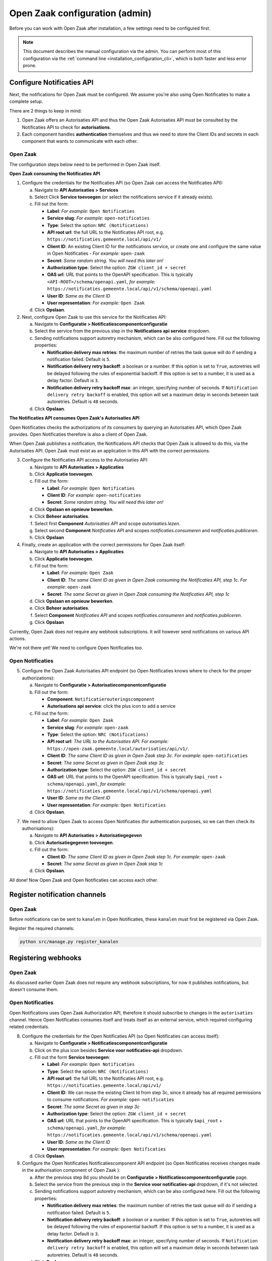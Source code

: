 .. _installation_configuration:

===============================
Open Zaak configuration (admin)
===============================

Before you can work with Open Zaak after installation, a few settings need to be
configured first.

.. note::

    This document describes the manual configuration via the admin. You can perform
    most of this configuration via the :ref:`command line <installation_configuration_cli>`,
    which is both faster and less error prone.


.. _installation_configuration_notificaties_api:

Configure Notificaties API
==========================

Next, the notifications for Open Zaak must be configured. We assume you're also
using Open Notificaties to make a complete setup.

There are 2 things to keep in mind:

1. Open Zaak offers an Autorisaties API and thus the Open Zaak Autorisaties API
   must be consulted by the Notificaties API to check for **autorisations**.
2. Each component handles **authentication** themselves and thus we need to store
   the Client IDs and secrets in each component that wants to communicate with
   each other.

Open Zaak
---------

The configuration steps below need to be performed in Open Zaak itself.

**Open Zaak consuming the Notificaties API**

1. Configure the credentials for the Notificaties API (so Open Zaak can access
   the Notificaties API):

   a. Navigate to **API Autorisaties > Services**
   b. Select Click **Service toevoegen** (or select the notifications service if
      it already exists).
   c. Fill out the form:

      - **Label**: *For example:* ``Open Notificaties``
      - **Service slug**: *For example:* ``open-notificaties``
      - **Type**: Select the option: ``NRC (Notifications)``
      - **API root url**: the full URL to the Notificaties API root, e.g.
        ``https://notificaties.gemeente.local/api/v1/``

      - **Client ID**: An existing Client ID for the notifications service, or create
        one and configure the same value in Open Notificaties - *For example:* ``open-zaak``
      - **Secret**: *Some random string. You will need this later on!*
      - **Authorization type**: Select the option: ``ZGW client_id + secret``
      - **OAS url**: URL that points to the OpenAPI specification. This is typically
        ``<API-ROOT>/schema/openapi.yaml``, *for example:*
        ``https://notificaties.gemeente.local/api/v1/schema/openapi.yaml``
      - **User ID**: *Same as the Client ID*
      - **User representation**: *For example:* ``Open Zaak``

   d. Click **Opslaan**.

2. Next, configure Open Zaak to use this service for the Notificaties API:

   a. Navigate to **Configuratie > Notificatiescomponentconfiguratie**
   b. Select the service from the previous step in the **Notifications api service**
      dropdown.
   c. Sending notifications support autoretry mechanism, which can be also configured here.
      Fill out the following properties:

      - **Notification delivery max retries**: the maximum number of retries the task queue
        will do if sending a notification failed. Default is ``5``.
      - **Notification delivery retry backoff**: a boolean or a number. If this option is set to
        ``True``, autoretries will be delayed following the rules of exponential backoff. If
        this option is set to a number, it is used as a delay factor. Default is ``3``.
      - **Notification delivery retry backoff max**: an integer, specifying number of seconds.
        If ``Notification delivery retry backoff`` is enabled, this option will set a maximum
        delay in seconds between task autoretries. Default is ``48`` seconds.
   d. Click **Opslaan**.


**The Notificaties API consumes Open Zaak's Autorisaties API**

Open Notificaties checks the authorizations of its consumers by querying an
Autorisaties API, which Open Zaak provides. Open Notificaties therefore is also a client
of Open Zaak.

When Open Zaak publishes a notification, the Notifications API checks that Open Zaak is
allowed to do this, via the Autorisaties API. Open Zaak must exist as an application in
this API with the correct permissions.

3. Configure the Notificaties API access to the Autorisaties API:

   a. Navigate to **API Autorisaties > Applicaties**
   b. Click **Applicatie toevoegen**.
   c. Fill out the form:

      - **Label**: *For example:* ``Open Notificaties``
      - **Client ID**: *For example:* ``open-notificaties``
      - **Secret**: *Some random string. You will need this later on!*

   d. Click **Opslaan en opnieuw bewerken**.
   e. Click **Beheer autorisaties**.
   f. Select first **Component** *Autorisaties API* and scope *autorisaties.lezen*.
   g. Select second **Component** *Notificaties API* and scopes
      *notificaties.consumeren* and *notificaties.publiceren*.
   h. Click **Opslaan**

4. Finally, create an application with the correct permissions for Open Zaak itself:

   a. Navigate to **API Autorisaties > Applicaties**
   b. Click **Applicatie toevoegen**.
   c. Fill out the form:

      - **Label**: *For example:* ``Open Zaak``

      - **Client ID**: *The same Client ID as given in Open Zaak consuming the
        Notificaties API, step 1c*.  *For example:* ``open-zaak``
      - **Secret**: *The same Secret as given in Open Zaak consuming the
        Notificaties API, step 1c*

   d. Click **Opslaan en opnieuw bewerken**.
   e. Click **Beheer autorisaties**.
   f. Select **Component** *Notificaties API* and scopes
      *notificaties.consumeren* and *notificaties.publiceren*.
   g. Click **Opslaan**

Currently, Open Zaak does not require any webhook subscriptions. It will however
send notifications on various API actions.

We're not there yet! We need to configure Open Notificaties too.

Open Notificaties
-----------------

5. Configure the Open Zaak Autorisaties API endpoint (so Open Notificaties
   knows where to check for the proper authorizations):

   a. Navigate to **Configuratie > Autorisatiecomponentconfiguratie**
   b. Fill out the form:

      - **Component**: ``Notificatierouteringscomponent``
      - **Autorisations api service**: click the plus icon to add a service

   c. Fill out the form:

      - **Label**: *For example:* ``Open Zaak``
      - **Service slug**: *For example:* ``open-zaak``
      - **Type**: Select the option: ``NRC (Notifications)``
      - **API root url**: *The URL to the Autorisaties API. For example:*
        ``https://open-zaak.gemeente.local/autorisaties/api/v1/``.

      - **Client ID**: *The same Client ID as given in Open Zaak step 3c.
        For example:* ``open-notificaties``
      - **Secret**: *The same Secret as given in Open Zaak step 3c*
      - **Authorization type**: Select the option: ``ZGW client_id + secret``
      - **OAS url**: URL that points to the OpenAPI specification. This is typically
        ``$api_root`` + ``schema/openapi.yaml``, *for example:*
        ``https://notificaties.gemeente.local/api/v1/schema/openapi.yaml``
      - **User ID**: *Same as the Client ID*
      - **User representation**: *For example:* ``Open Notificaties``

   d. Click **Opslaan**.

7. We need to allow Open Zaak to access Open Notificaties (for
   authentication purposes, so we can then check its authorisations):

   a. Navigate to **API Autorisaties > Autorisatiegegeven**
   b. Click **Autorisatiegegeven toevoegen**.
   c. Fill out the form:

      - **Client ID**: *The same Client ID as given in Open Zaak step 1c*.
        *For example:* ``open-zaak``
      - **Secret**: *The same Secret as given in Open Zaak step 1c*

   d. Click **Opslaan**.

All done!
Now Open Zaak and Open Notificaties can access each other.


Register notification channels
==============================

Open Zaak
---------

Before notifications can be sent to ``kanalen`` in Open Notificaties, these ``kanalen``
must first be registered via Open Zaak.

Register the required channels:

.. code-block:: bash

    python src/manage.py register_kanalen

Registering webhooks
====================

Open Zaak
---------

As discussed earlier Open Zaak does not require any webhook subscriptions, for now it publishes
notifications, but doesn't consume them.

Open Notificaties
-----------------

Open Notifications uses Open Zaak Authorization API, therefore it should subscribe to changes in the
``autorisaties`` channel. Hence Open Notificaties consumes itself and treats itself as an external service,
which required configuring related credentials.

8. Configure the credentials for the Open Notificaties API (so Open
   Notificaties can access itself):

   a. Navigate to **Configuratie > Notificatiescomponentconfiguratie**
   b. Click on the plus icon besides **Service voor notificaties-api** dropdown.
   c. Fill out the form **Service toevoegen**:

      - **Label**: *For example:* ``Open Notificaties``
      - **Type**: Select the option: ``NRC (Notifications)``
      - **API root url**: the full URL to the Notificaties API root, e.g.
        ``https://notificaties.gemeente.local/api/v1/``
      - **Client ID**: We can reuse the existing Client Id from step 3c, since it already has
        all required permissions to consume notifications. *For example:* ``open-notificaties``
      - **Secret**: *The same Secret as given in step 3c*
      - **Authorization type**: Select the option: ``ZGW client_id + secret``
      - **OAS url**: URL that points to the OpenAPI specification. This is typically
        ``$api_root`` + ``schema/openapi.yaml``, *for example:*
        ``https://notificaties.gemeente.local/api/v1/schema/openapi.yaml``
      - **User ID**: *Same as the Client ID*
      - **User representation**: *For example:* ``Open Notificaties``

   d. Click **Opslaan**.

9. Configure the Open Notificaties Notificatiescomponent API endpoint (so Open Notificaties
   receives changes made in the authorisation component of Open Zaak ):

   a. After the previous step 8d you should be on **Configuratie > Notificatiescomponentconfiguratie** page.
   b. Select the service from the previous step in the **Service voor notificaties-api**
      dropdown, if it's not selected.
   c. Sending notifications support autoretry mechanism, which can be also configured here.
      Fill out the following properties:

      - **Notification delivery max retries**: the maximum number of retries the task queue
        will do if sending a notification failed. Default is ``5``.
      - **Notification delivery retry backoff**: a boolean or a number. If this option is set to
        ``True``, autoretries will be delayed following the rules of exponential backoff. If
        this option is set to a number, it is used as a delay factor. Default is ``3``.
      - **Notification delivery retry backoff max**: an integer, specifying number of seconds.
        If ``Notification delivery retry backoff`` is enabled, this option will set a maximum
        delay in seconds between task autoretries. Default is ``48`` seconds.
   d. Click **Opslaan**.

10. Create an abonnement for Open Notificaties API. The easiest way to do it in the Admin is by
    creating and registering a webhook.

   a. Navigate to  **Configuratie > Webhook-abonnementen**.
   b. Click on **Webhook-abonnement toevoegen**.
   c. Fill out the form:

      -  **Callback Url**: *The Callback URL to the Notificaties Callback API. For example:*
         ``https://open-notificaties.gemeente.local/api/v1/callbacks``. *For example:* ``open-notificaties``
      -  **Client ID**: *The same Client ID as given in step 3c*
      -  **Client Secret**: *The same Secret as given in step 3c*
      -  **Channels**: ``autorisaties``

   d. Click **Opslaan**.
   e. You will be redirected back to the page **Configuratie > Webhook-abonnementen**.
      Click on the checkbox and select the webhook which has been just created.
   f. In the dropdown **Actie** select *Webhooks registeren*.
   g. Click **Uitvoeren** button.

Now Notifications API has subscribed to the notifications from ``autorisaties`` channel.
You can navigate to **Notificaties > Abonnementen** to check that a new abonnement has been added.


Create an API token
===================

Open Zaak
---------
By creating an API token, we can perform an API test call to verify the successful
installation.

Navigate to **API Autorisaties** > **Applicaties** and click on **Applicatie toevoegen**
in the top right.

Give the application a label, such as ``test`` or ``demo``, and fill out a demo
``client ID`` and ``secret``. Next, click on **Opslaan en opnieuw bewerken** in the
bottom right. The application will be saved and you will see the same page again. Now,
click on **Beheer autorisaties** in the bottom right, which brings you to the
:ref:`authorization management<manual_api_app_auth>` for this application.

1. Select *Catalogi API* for the **Component** field
2. Check the ``catalogi.lezen`` checkbox
3. Click **Opslaan** in the bottom right

On the application detail page, you can now select and copy the JSON Web Token (JWT)
shown under **Client credentials**, which is required to make an API call.

.. warning::
   The JWT displayed here expires after a short time (1 hour by default) and should not
   be used in real applications. Applictions should use the ``client ID`` and ``secret``
   pair to generate JWT's on the fly.

Making an API call
==================

Open Zaak
---------
We can now make an HTTP request to one of the APIs of Open Zaak. For this example, we
have used `Postman`_ to make the request.

Make sure to set the value of the **Authorization** header to the JWT that was copied
in the previous step.

Then perform a GET request to the list display of ``ZaakTypen`` (Catalogi API) - this
endpoint is accessible at ``{{base_url}}/catalogi/api/v1/zaaktypen`` (where
``{{base_url}}`` is the domain configured in environment variables).


.. figure:: ../assets/api_request.png
    :width: 100%
    :alt: GET request to Catalogi API

    A GET request to the Catalogi API using Postman

.. _Postman: https://www.getpostman.com/
